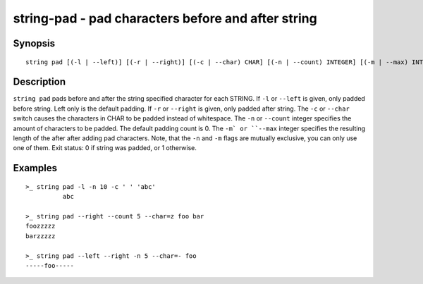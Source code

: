 string-pad - pad characters before and after string
===================================================

Synopsis
--------

.. BEGIN SYNOPSIS

::

    string pad [(-l | --left)] [(-r | --right)] [(-c | --char) CHAR] [(-n | --count) INTEGER] [(-m | --max) INTEGER] [(-q | --quiet)] [STRING...]

.. END SYNOPSIS

Description
-----------

.. BEGIN DESCRIPTION

``string pad`` pads before and after the string specified character for each STRING. If ``-l`` or ``--left`` is given, only padded before string. Left only is the default padding. If ``-r`` or ``--right`` is given, only padded after string. The ``-c`` or ``--char`` switch causes the characters in CHAR to be padded instead of whitespace. The ``-n`` or ``--count`` integer specifies the amount of characters to be padded. The default padding count is 0. The ``-m` or ``--max`` integer specifies the resulting length of the after after adding pad characters. Note, that the ``-n`` and ``-m`` flags are mutually exclusive, you can only use one of them. Exit status: 0 if string was padded, or 1 otherwise.

.. END DESCRIPTION

Examples
--------

.. BEGIN EXAMPLES

::

    >_ string pad -l -n 10 -c ' ' 'abc'
              abc

    >_ string pad --right --count 5 --char=z foo bar
    foozzzzz
    barzzzzz

    >_ string pad --left --right -n 5 --char=- foo
    -----foo-----


.. END EXAMPLES
